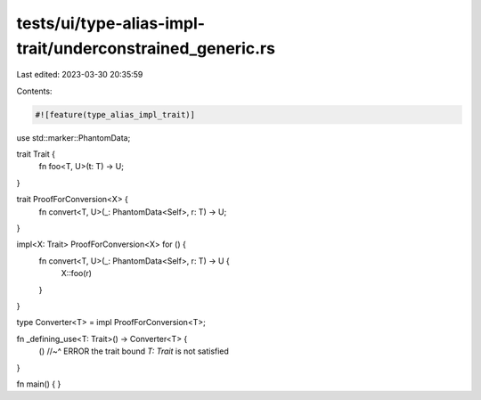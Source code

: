 tests/ui/type-alias-impl-trait/underconstrained_generic.rs
==========================================================

Last edited: 2023-03-30 20:35:59

Contents:

.. code-block:: rs

    #![feature(type_alias_impl_trait)]

use std::marker::PhantomData;

trait Trait {
    fn foo<T, U>(t: T) -> U;
}

trait ProofForConversion<X> {
    fn convert<T, U>(_: PhantomData<Self>, r: T) -> U;
}

impl<X: Trait> ProofForConversion<X> for () {
    fn convert<T, U>(_: PhantomData<Self>, r: T) -> U {
        X::foo(r)
    }
}

type Converter<T> = impl ProofForConversion<T>;

fn _defining_use<T: Trait>() -> Converter<T> {
    ()
    //~^ ERROR the trait bound `T: Trait` is not satisfied
}


fn main() {
}


